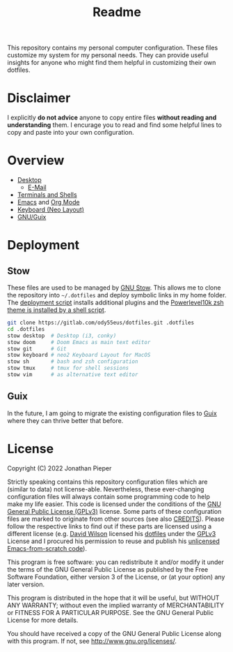 #+TITLE: Readme

This repository contains my personal computer configuration. These files customize my system for my personal needs. They can provide useful insights for anyone who might find them helpful in customizing their own dotfiles.

* Disclaimer
I explicitly *do not advice* anyone to copy entire files *without reading and understanding* them.
I encurage you to read and find some helpful lines to copy and paste into your own configuration.

* Overview
- [[file:desktop/Desktop.org][Desktop]]
  + [[file:desktop/Email-Settings.org][E-Mail]]
- [[file:sh/Terminal.org][Terminals and Shells]]
- [[file:doom/Emacs.org][Emacs]] and [[file:doom/Workflow.org][Org Mode]]
- [[file:keyboard/Keyboard.org][Keyboard (Neo Layout)]]
- [[file:guix/Guix.org][GNU/Guix]]

* Deployment
** Stow
These files are used to be managed by [[https://www.gnu.org/software/stow/][GNU Stow]]. This allows me to clone the repository into =~/.dotfiles= and deploy symbolic links in my home folder. The [[file:Deployment.org][deployment script]] installs additional plugins and the [[file:install_powerlevel_theme.sh][Powerlevel10k zsh theme is installed by a shell script]].
#+begin_src sh
git clone https://gitlab.com/ody55eus/dotfiles.git .dotfiles
cd .dotfiles
stow desktop  # Desktop (i3, conky)
stow doom     # Doom Emacs as main text editor
stow git      # Git
stow keyboard # neo2 Keyboard Layout for MacOS
stow sh       # bash and zsh configuration
stow tmux     # tmux for shell sessions
stow vim      # as alternative text editor
#+end_src

** Guix
In the future, I am going to migrate the existing configuration files to [[file:guix/Guix.org][Guix]] where they can thrive better that before.

* License
Copyright (C) 2022 Jonathan Pieper

Strictly speaking contains this repository configuration files which are (similar to data) not license-able.
Nevertheless, these ever-changing configuration files will always contain some programming code to help make my life easier.
This code is licensed under the conditions of the [[./LICENSE][GNU General Public License (GPLv3)]] license.
Some parts of these configuration files are marked to originate from other sources (see also [[./CREDITS][CREDITS]]).
Please follow the respective links to find out if these parts are licensed using a different license (e.g. [[https://github.com/daviwil][David Wilson]] licensed his [[https://github.com/daviwil/dotfiles][dotfiles]] under the [[https://github.com/daviwil/dotfiles/blob/master/LICENSE][GPLv3]] License and I procured his permission to reuse and publish his [[https://github.com/daviwil/emacs-from-scratch][unlicensed Emacs-from-scratch code]]).

This program is free software: you can redistribute it and/or modify
it under the terms of the GNU General Public License as published by
the Free Software Foundation, either version 3 of the License, or
(at your option) any later version.

This program is distributed in the hope that it will be useful,
but WITHOUT ANY WARRANTY; without even the implied warranty of
MERCHANTABILITY or FITNESS FOR A PARTICULAR PURPOSE.  See the
GNU General Public License for more details.

You should have received a copy of the GNU General Public License
along with this program.  If not, see http://www.gnu.org/licenses/.
